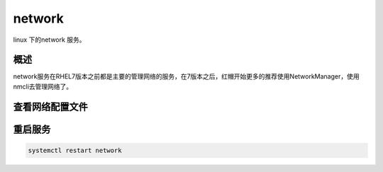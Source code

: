 network
###########
linux 下的network 服务。

概述
=======

network服务在RHEL7版本之前都是主要的管理网络的服务，在7版本之后，红帽开始更多的推荐使用NetworkManager，使用nmcli去管理网络了。


查看网络配置文件
====================
.. code-block:: bash
    :linenos:

    [root@saltstack ~]# cat /etc/sysconfig/network-scripts/ifcfg-ens32
    # Generated by dracut initrd
    NAME="ens32"
    DEVICE="ens32"
    ONBOOT=yes
    NETBOOT=yes
    UUID="01672caa-571a-4fca-8c69-58ff2f66665f"
    IPV6INIT=yes
    BOOTPROTO=static
    TYPE=Ethernet
    DOMAIN=alv.pub shenmin.com
    DNS2=114.114.114.114
    DNS1=192.168.127.3
    IPADDR=192.168.127.59
    NETMASK=255.255.255.0
    GATEWAY=192.168.127.254

重启服务
=============
.. code-block:: bash

    systemctl restart network